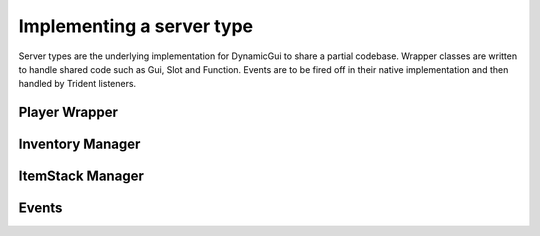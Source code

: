 Implementing a server type
========================

Server types are the underlying implementation for DynamicGui to share a partial codebase. Wrapper classes
are written to handle shared code such as Gui, Slot and Function. Events are to be fired off in their
native implementation and then handled by Trident listeners.

==============
Player Wrapper
==============


=================
Inventory Manager
=================


=================
ItemStack Manager
=================


======
Events
======